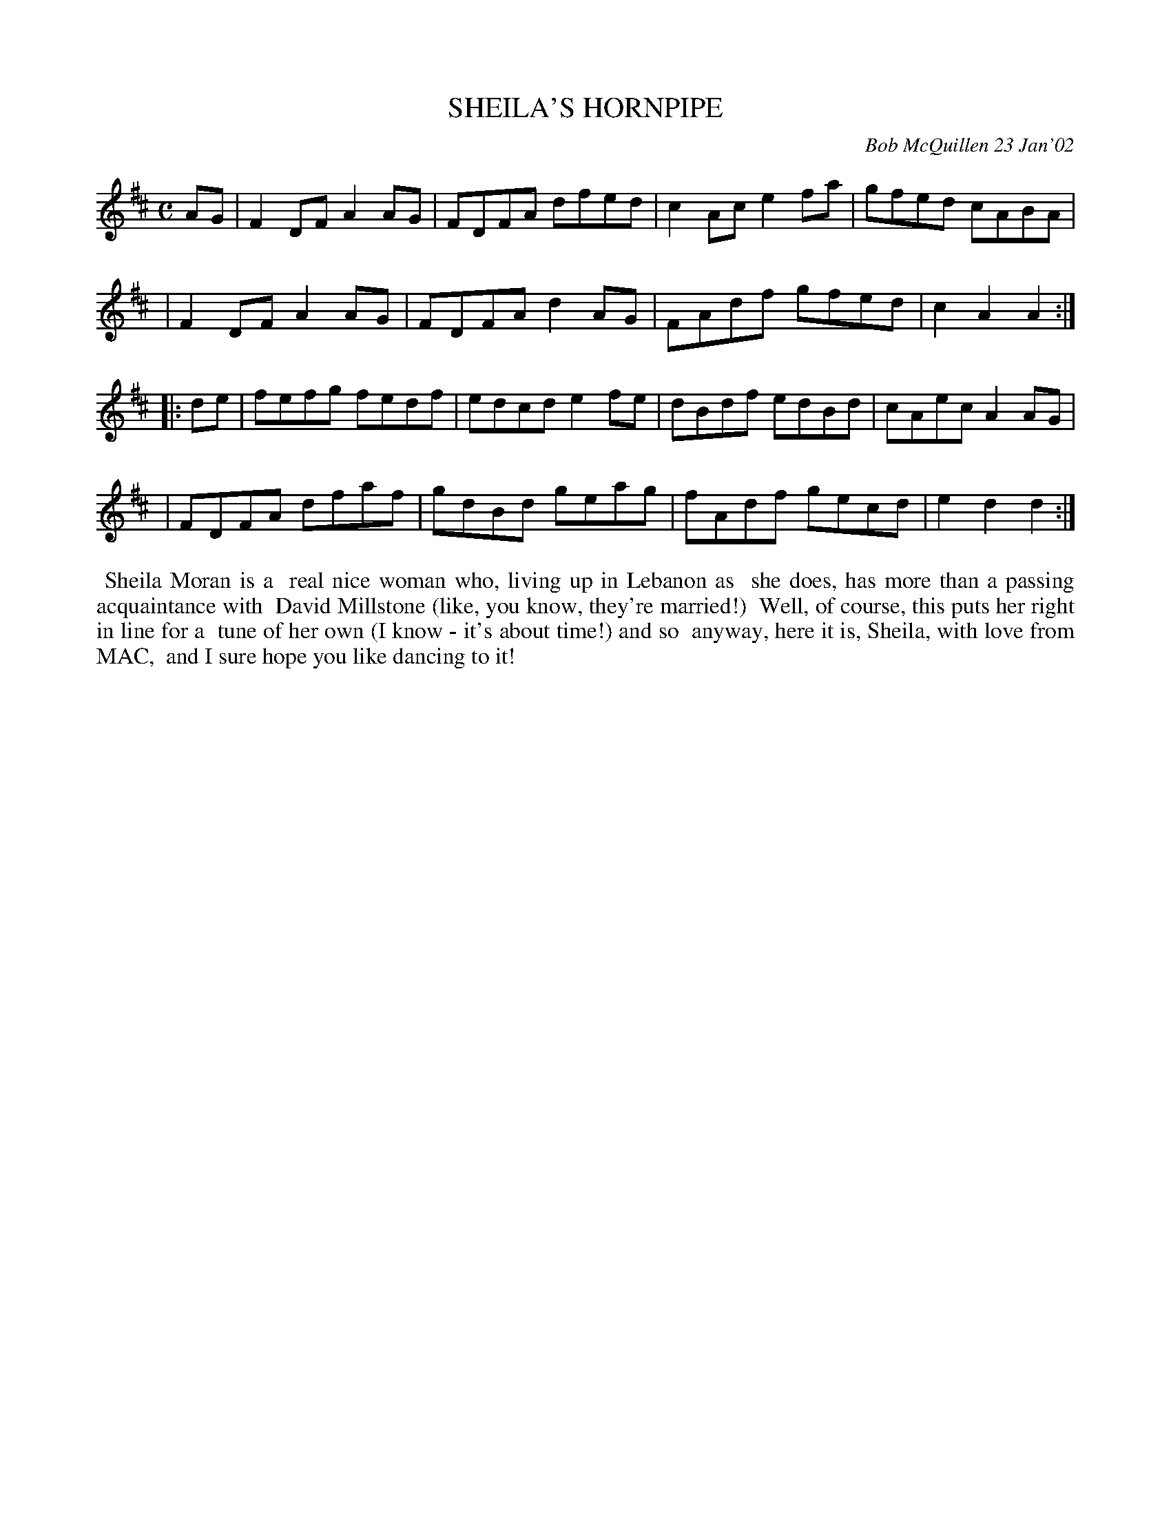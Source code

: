X: 11090
T: SHEILA'S HORNPIPE
C: Bob McQuillen 23 Jan'02
B: Bob's Note Book 11 #90
R: hornpipe
Z: 2019 John Chambers <jc:trillian.mit.edu>
M: C
L: 1/8
K: D
AG \
| F2DF A2AG | FDFA dfed | c2Ac e2fa | gfed cABA |
| F2DF A2AG | FDFA d2AG | FAdf gfed | c2A2 A2 :|
|: de \
| fefg fedf | edcd e2fe | dBdf edBd | cAec A2AG |
| FDFA dfaf | gdBd geag | fAdf gecd | e2d2 d2 :|
%%begintext align
%% Sheila Moran is a
%% real nice woman who, living up in Lebanon as
%% she does, has more than a passing acquaintance with
%% David Millstone (like, you know, they're married!)
%% Well, of course, this puts her right in line for a
%% tune of her own (I know - it's about time!) and so
%% anyway, here it is, Sheila, with love from MAC,
%% and I sure hope you like dancing to it!
%%endtext
